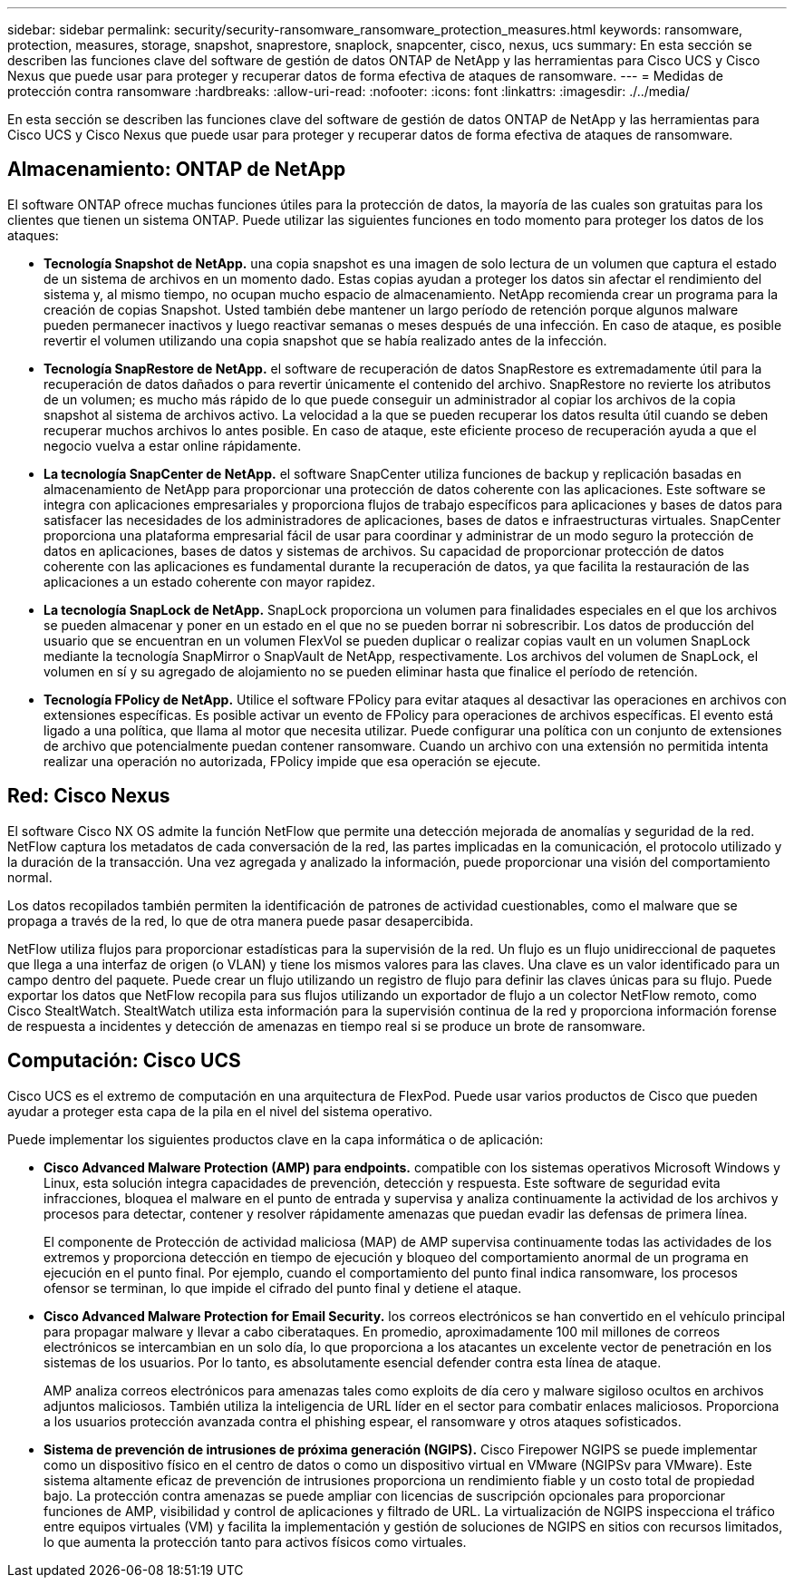 ---
sidebar: sidebar 
permalink: security/security-ransomware_ransomware_protection_measures.html 
keywords: ransomware, protection, measures, storage, snapshot, snaprestore, snaplock, snapcenter, cisco, nexus, ucs 
summary: En esta sección se describen las funciones clave del software de gestión de datos ONTAP de NetApp y las herramientas para Cisco UCS y Cisco Nexus que puede usar para proteger y recuperar datos de forma efectiva de ataques de ransomware. 
---
= Medidas de protección contra ransomware
:hardbreaks:
:allow-uri-read: 
:nofooter: 
:icons: font
:linkattrs: 
:imagesdir: ./../media/


En esta sección se describen las funciones clave del software de gestión de datos ONTAP de NetApp y las herramientas para Cisco UCS y Cisco Nexus que puede usar para proteger y recuperar datos de forma efectiva de ataques de ransomware.



== Almacenamiento: ONTAP de NetApp

El software ONTAP ofrece muchas funciones útiles para la protección de datos, la mayoría de las cuales son gratuitas para los clientes que tienen un sistema ONTAP. Puede utilizar las siguientes funciones en todo momento para proteger los datos de los ataques:

* *Tecnología Snapshot de NetApp.* una copia snapshot es una imagen de solo lectura de un volumen que captura el estado de un sistema de archivos en un momento dado. Estas copias ayudan a proteger los datos sin afectar el rendimiento del sistema y, al mismo tiempo, no ocupan mucho espacio de almacenamiento. NetApp recomienda crear un programa para la creación de copias Snapshot. Usted también debe mantener un largo período de retención porque algunos malware pueden permanecer inactivos y luego reactivar semanas o meses después de una infección. En caso de ataque, es posible revertir el volumen utilizando una copia snapshot que se había realizado antes de la infección.
* *Tecnología SnapRestore de NetApp.* el software de recuperación de datos SnapRestore es extremadamente útil para la recuperación de datos dañados o para revertir únicamente el contenido del archivo. SnapRestore no revierte los atributos de un volumen; es mucho más rápido de lo que puede conseguir un administrador al copiar los archivos de la copia snapshot al sistema de archivos activo. La velocidad a la que se pueden recuperar los datos resulta útil cuando se deben recuperar muchos archivos lo antes posible. En caso de ataque, este eficiente proceso de recuperación ayuda a que el negocio vuelva a estar online rápidamente.
* *La tecnología SnapCenter de NetApp.* el software SnapCenter utiliza funciones de backup y replicación basadas en almacenamiento de NetApp para proporcionar una protección de datos coherente con las aplicaciones. Este software se integra con aplicaciones empresariales y proporciona flujos de trabajo específicos para aplicaciones y bases de datos para satisfacer las necesidades de los administradores de aplicaciones, bases de datos e infraestructuras virtuales. SnapCenter proporciona una plataforma empresarial fácil de usar para coordinar y administrar de un modo seguro la protección de datos en aplicaciones, bases de datos y sistemas de archivos. Su capacidad de proporcionar protección de datos coherente con las aplicaciones es fundamental durante la recuperación de datos, ya que facilita la restauración de las aplicaciones a un estado coherente con mayor rapidez.
* *La tecnología SnapLock de NetApp.* SnapLock proporciona un volumen para finalidades especiales en el que los archivos se pueden almacenar y poner en un estado en el que no se pueden borrar ni sobrescribir. Los datos de producción del usuario que se encuentran en un volumen FlexVol se pueden duplicar o realizar copias vault en un volumen SnapLock mediante la tecnología SnapMirror o SnapVault de NetApp, respectivamente. Los archivos del volumen de SnapLock, el volumen en sí y su agregado de alojamiento no se pueden eliminar hasta que finalice el período de retención.
* *Tecnología FPolicy de NetApp.* Utilice el software FPolicy para evitar ataques al desactivar las operaciones en archivos con extensiones específicas. Es posible activar un evento de FPolicy para operaciones de archivos específicas. El evento está ligado a una política, que llama al motor que necesita utilizar. Puede configurar una política con un conjunto de extensiones de archivo que potencialmente puedan contener ransomware. Cuando un archivo con una extensión no permitida intenta realizar una operación no autorizada, FPolicy impide que esa operación se ejecute.




== Red: Cisco Nexus

El software Cisco NX OS admite la función NetFlow que permite una detección mejorada de anomalías y seguridad de la red. NetFlow captura los metadatos de cada conversación de la red, las partes implicadas en la comunicación, el protocolo utilizado y la duración de la transacción. Una vez agregada y analizado la información, puede proporcionar una visión del comportamiento normal.

Los datos recopilados también permiten la identificación de patrones de actividad cuestionables, como el malware que se propaga a través de la red, lo que de otra manera puede pasar desapercibida.

NetFlow utiliza flujos para proporcionar estadísticas para la supervisión de la red. Un flujo es un flujo unidireccional de paquetes que llega a una interfaz de origen (o VLAN) y tiene los mismos valores para las claves. Una clave es un valor identificado para un campo dentro del paquete. Puede crear un flujo utilizando un registro de flujo para definir las claves únicas para su flujo. Puede exportar los datos que NetFlow recopila para sus flujos utilizando un exportador de flujo a un colector NetFlow remoto, como Cisco StealtWatch. StealtWatch utiliza esta información para la supervisión continua de la red y proporciona información forense de respuesta a incidentes y detección de amenazas en tiempo real si se produce un brote de ransomware.



== Computación: Cisco UCS

Cisco UCS es el extremo de computación en una arquitectura de FlexPod. Puede usar varios productos de Cisco que pueden ayudar a proteger esta capa de la pila en el nivel del sistema operativo.

Puede implementar los siguientes productos clave en la capa informática o de aplicación:

* *Cisco Advanced Malware Protection (AMP) para endpoints.* compatible con los sistemas operativos Microsoft Windows y Linux, esta solución integra capacidades de prevención, detección y respuesta. Este software de seguridad evita infracciones, bloquea el malware en el punto de entrada y supervisa y analiza continuamente la actividad de los archivos y procesos para detectar, contener y resolver rápidamente amenazas que puedan evadir las defensas de primera línea.
+
El componente de Protección de actividad maliciosa (MAP) de AMP supervisa continuamente todas las actividades de los extremos y proporciona detección en tiempo de ejecución y bloqueo del comportamiento anormal de un programa en ejecución en el punto final. Por ejemplo, cuando el comportamiento del punto final indica ransomware, los procesos ofensor se terminan, lo que impide el cifrado del punto final y detiene el ataque.

* *Cisco Advanced Malware Protection for Email Security.* los correos electrónicos se han convertido en el vehículo principal para propagar malware y llevar a cabo ciberataques. En promedio, aproximadamente 100 mil millones de correos electrónicos se intercambian en un solo día, lo que proporciona a los atacantes un excelente vector de penetración en los sistemas de los usuarios. Por lo tanto, es absolutamente esencial defender contra esta línea de ataque.
+
AMP analiza correos electrónicos para amenazas tales como exploits de día cero y malware sigiloso ocultos en archivos adjuntos maliciosos. También utiliza la inteligencia de URL líder en el sector para combatir enlaces maliciosos. Proporciona a los usuarios protección avanzada contra el phishing espear, el ransomware y otros ataques sofisticados.

* *Sistema de prevención de intrusiones de próxima generación (NGIPS).* Cisco Firepower NGIPS se puede implementar como un dispositivo físico en el centro de datos o como un dispositivo virtual en VMware (NGIPSv para VMware). Este sistema altamente eficaz de prevención de intrusiones proporciona un rendimiento fiable y un costo total de propiedad bajo. La protección contra amenazas se puede ampliar con licencias de suscripción opcionales para proporcionar funciones de AMP, visibilidad y control de aplicaciones y filtrado de URL. La virtualización de NGIPS inspecciona el tráfico entre equipos virtuales (VM) y facilita la implementación y gestión de soluciones de NGIPS en sitios con recursos limitados, lo que aumenta la protección tanto para activos físicos como virtuales.

